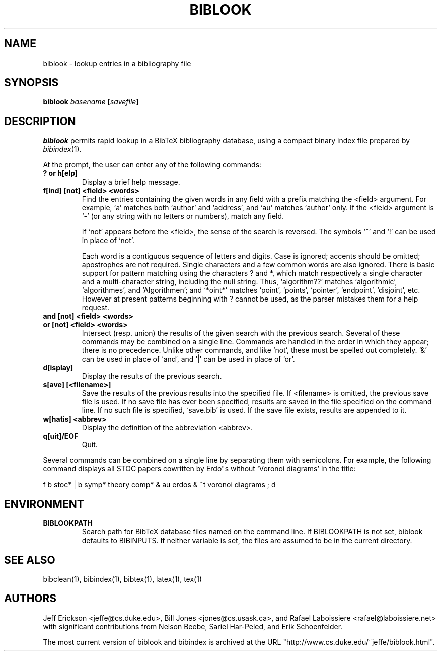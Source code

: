 .if t .ds Bi B\s-2IB\s+2T\\h'-0.1667m'\\v'0.20v'E\\v'-0.20v'\\h'-0.125m'X
.if n .ds Bi BibTeX
.if t .ds Te T\\h'-0.1667m'\\v'0.20v'E\\v'-0.20v'\\h'-0.125m'X
.if n .ds Te TeX
.TH BIBLOOK 1 "31 March 1998" "Version 2.9"
.SH NAME
biblook \- lookup entries in a bibliography file
.SH SYNOPSIS
.B "biblook \fIbasename\fP [\fIsavefile\fP]
.SH DESCRIPTION
.I biblook
permits rapid lookup in a \*(Bi\& bibliography database, using a
compact binary index file prepared by \fIbibindex\fP(1).
.PP
At the prompt, the user can enter any of the following commands:
.PP
.TP
.B ? or h[elp]
Display a brief help message.
.TP
.B "f[ind] [not] <field> <words>"
Find the entries containing the given words in any field
with a prefix matching the <field> argument.  For example,
`a' matches both `author' and `address', and `au' matches
`author' only.  If the <field> argument is `-' (or any
string with no letters or numbers), match any field.
.IP
If `not' appears before the <field>, the sense of the search
is reversed.  The symbols `~' and `!' can be used in place
of `not'.
.IP
Each word is a contiguous sequence of letters and digits.
Case is ignored; accents should be omitted; apostrophes are
not required.  Single characters and a few common words are
also ignored.  There is basic support for pattern matching
using the characters ? and *, which match respectively a
single character and a multi-character string, including
the null string.  Thus, `algorithm??' matches `algorithmic',
`algorithmes', and `Algorithmen'; and `*oint*' matches `point',
`points', `pointer', `endpoint', `disjoint', etc.  However at
present patterns beginning with ? cannot be used, as the parser
mistakes them for a help request.
.PP
.TP
.BR "and [not] <field> <words>"
.TP
.BR "or [not] <field> <words>"
Intersect (resp. union) the results of the given search
with the previous search.  Several of these commands may be
combined on a single line.  Commands are handled in the order
in which they appear; there is no precedence.  Unlike other
commands, and like `not', these must be spelled out
completely.  `&' can be used in place of `and', and `|' can
be used in place of `or'.
.PP
.TP
.B "d[isplay]"
Display the results of the previous search.
.PP
.TP
.B "s[ave] [<filename>]"
Save the results of the previous results into the specified
file.  If <filename> is omitted, the previous save file is
used.  If no save file has ever been specified, results are
saved in the file specified on the command line.  If no such
file is specified, `save.bib' is used.  If the save file
exists, results are appended to it.
.PP
.TP
.B "w[hatis] <abbrev>"
Display the definition of the abbreviation <abbrev>.
.PP
.TP
.B "q[uit]/EOF"
Quit.
.PP
Several commands can be combined on a single line by separating
them with semicolons.  For example, the following command displays
all STOC papers cowritten by Erdo"s without `Voronoi diagrams' in
the title:
.PP
.nf
f b stoc* | b symp* theory comp* & au erdos & ~t voronoi diagrams ; d
.fi
.PP
.SH ENVIRONMENT
.TP
.B BIBLOOKPATH
Search path for \*(Bi\& database files named on the command line.  If
BIBLOOKPATH is not set, biblook defaults to BIBINPUTS.  If neither
variable is set, the files are assumed to be in the current directory.
.SH "SEE ALSO"
bibclean(1), bibindex(1), bibtex(1), latex(1), tex(1)
.SH AUTHORS
Jeff Erickson <jeffe@cs.duke.edu>, Bill Jones <jones@cs.usask.ca>,
and Rafael Laboissiere <rafael@laboissiere.net> with significant
contributions from Nelson Beebe, Sariel Har-Peled, and Erik Schoenfelder.
.PP
The most current version of biblook and bibindex is archived at the URL
"http://www.cs.duke.edu/~jeffe/biblook.html".
.\" ========================[End of biblook.man]========================
